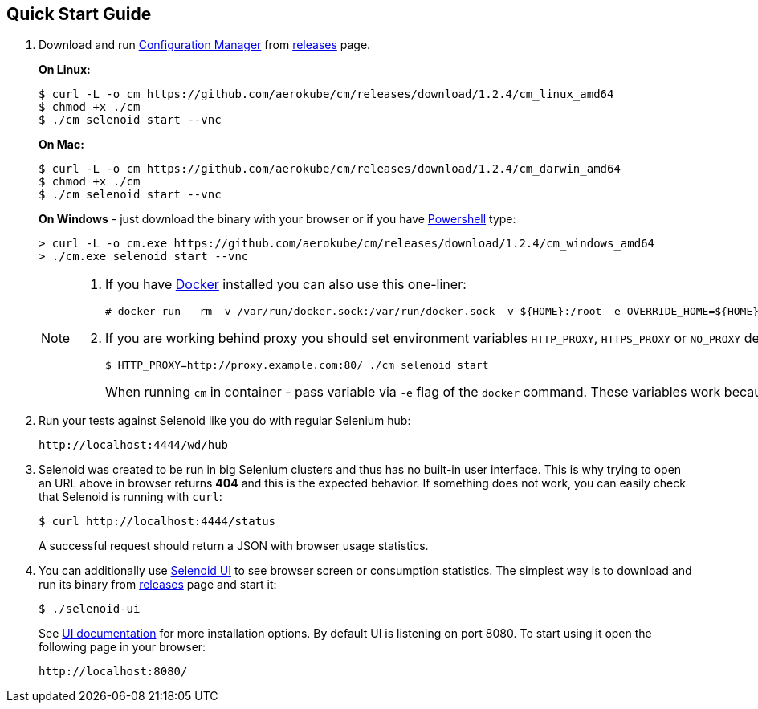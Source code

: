 == Quick Start Guide
. Download and run http://aerokube.com/cm/latest/[Configuration Manager] from https://github.com/aerokube/cm/releases/latest[releases] page.
+
**On Linux:**

    $ curl -L -o cm https://github.com/aerokube/cm/releases/download/1.2.4/cm_linux_amd64
    $ chmod +x ./cm
    $ ./cm selenoid start --vnc

+
**On Mac:**

    $ curl -L -o cm https://github.com/aerokube/cm/releases/download/1.2.4/cm_darwin_amd64
    $ chmod +x ./cm
    $ ./cm selenoid start --vnc

+
**On Windows** - just download the binary with your browser or if you have https://en.wikipedia.org/wiki/PowerShell[Powershell] type:

    > curl -L -o cm.exe https://github.com/aerokube/cm/releases/download/1.2.4/cm_windows_amd64
    > ./cm.exe selenoid start --vnc

+
[NOTE]
====
. If you have https://docs.docker.com/engine/installation/[Docker] installed you can also use this one-liner:
[source,bash,subs="attributes+"]
# docker run --rm -v /var/run/docker.sock:/var/run/docker.sock -v ${HOME}:/root -e OVERRIDE_HOME=${HOME} aerokube/cm:latest-release selenoid start --vnc --tmpfs 128

. If you are working behind proxy you should set environment variables `HTTP_PROXY`, `HTTPS_PROXY` or `NO_PROXY` described in https://docs.docker.com/engine/admin/systemd/#runtime-directory-and-storage-driver[Docker documentation]:
[source,bash,subs="attributes+"]
$ HTTP_PROXY=http://proxy.example.com:80/ ./cm selenoid start
+
When running `cm` in container - pass variable via `-e` flag of the `docker` command. These variables work because `cm` is using the same client as `docker` command.
====

. Run your tests against Selenoid like you do with regular Selenium hub:

    http://localhost:4444/wd/hub

. Selenoid was created to be run in big Selenium clusters and thus has no built-in user interface. This is why trying to open an URL above in browser returns *404* and this is the expected behavior. If something does not work, you can easily check that Selenoid is running with `curl`:

    $ curl http://localhost:4444/status

+
A successful request should return a JSON with browser usage statistics. 
. You can additionally use http://github.com/aerokube/selenoid-ui[Selenoid UI] to see browser screen or consumption statistics. The simplest way is to download and run its binary from https://github.com/aerokube/selenoid-ui/releases[releases] page and start it:

    $ ./selenoid-ui

+
See http://aerokube.com/selenoid-ui/latest/[UI documentation] for more installation options. By default UI is listening on port 8080. To start using it open the following page in your browser:

    http://localhost:8080/

